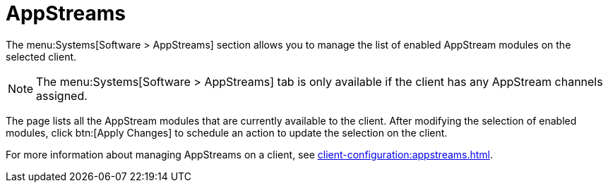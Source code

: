 [[ref-systems-sd-appstreams]]
= AppStreams

The menu:Systems[Software > AppStreams] section allows you to manage the list of enabled AppStream modules on the selected client.

[NOTE]
====
The menu:Systems[Software > AppStreams] tab is only available if the client has any AppStream channels assigned.
====

The page lists all the AppStream modules that are currently available to the client.
After modifying the selection of enabled modules, click btn:[Apply Changes] to schedule an action to update the selection on the client.


For more information about managing AppStreams on a client, see xref:client-configuration:appstreams.adoc[].
